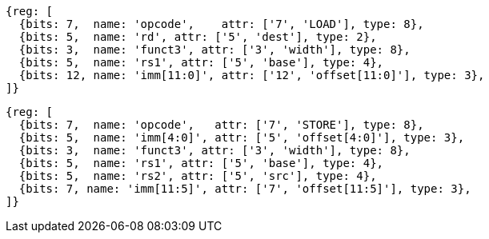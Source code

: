 //## 2.6 Load and Store Instructions

[wavedrom, ,]
....
{reg: [
  {bits: 7,  name: 'opcode',    attr: ['7', 'LOAD'], type: 8},
  {bits: 5,  name: 'rd', attr: ['5', 'dest'], type: 2},
  {bits: 3,  name: 'funct3', attr: ['3', 'width'], type: 8},
  {bits: 5,  name: 'rs1', attr: ['5', 'base'], type: 4},
  {bits: 12, name: 'imm[11:0]', attr: ['12', 'offset[11:0]'], type: 3},
]}
....

[wavedrom, ,]
....
{reg: [
  {bits: 7,  name: 'opcode',   attr: ['7', 'STORE'], type: 8},
  {bits: 5,  name: 'imm[4:0]', attr: ['5', 'offset[4:0]'], type: 3},
  {bits: 3,  name: 'funct3', attr: ['3', 'width'], type: 8},
  {bits: 5,  name: 'rs1', attr: ['5', 'base'], type: 4},
  {bits: 5,  name: 'rs2', attr: ['5', 'src'], type: 4},
  {bits: 7, name: 'imm[11:5]', attr: ['7', 'offset[11:5]'], type: 3},
]}
....
